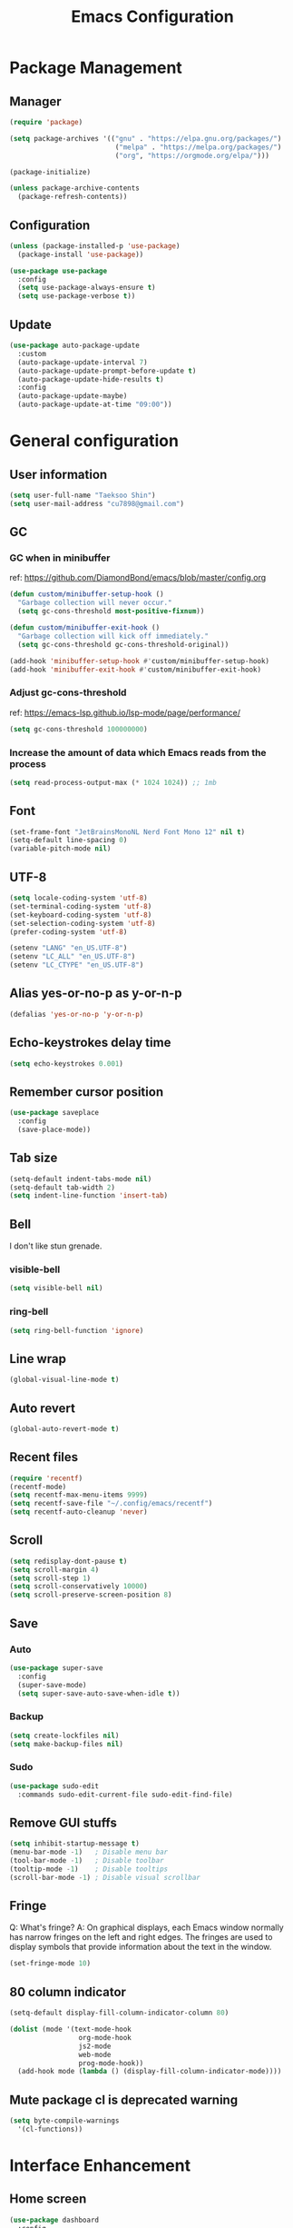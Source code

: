 #+TITLE: Emacs Configuration
#+PROPERTY: header-args:emacs-lisp :tangle ~/.config/emacs/init.el
#+STARTUP: overview

* Package Management
** Manager
#+begin_src emacs-lisp
  (require 'package)

  (setq package-archives '(("gnu" . "https://elpa.gnu.org/packages/")
                            ("melpa" . "https://melpa.org/packages/")
                            ("org", "https://orgmode.org/elpa/")))

  (package-initialize)

  (unless package-archive-contents
    (package-refresh-contents))
#+end_src

** Configuration
#+begin_src emacs-lisp
  (unless (package-installed-p 'use-package)
    (package-install 'use-package))

  (use-package use-package
    :config
    (setq use-package-always-ensure t)
    (setq use-package-verbose t))
#+end_src

** Update
#+begin_src emacs-lisp
  (use-package auto-package-update
    :custom
    (auto-package-update-interval 7)
    (auto-package-update-prompt-before-update t)
    (auto-package-update-hide-results t)
    :config
    (auto-package-update-maybe)
    (auto-package-update-at-time "09:00"))
#+end_src

* General configuration
** User information
#+begin_src emacs-lisp
  (setq user-full-name "Taeksoo Shin")
  (setq user-mail-address "cu7898@gmail.com")
#+end_src

** GC
*** GC when in minibuffer
ref: https://github.com/DiamondBond/emacs/blob/master/config.org
#+begin_src emacs-lisp
  (defun custom/minibuffer-setup-hook ()
    "Garbage collection will never occur."
    (setq gc-cons-threshold most-positive-fixnum))

  (defun custom/minibuffer-exit-hook ()
    "Garbage collection will kick off immediately."
    (setq gc-cons-threshold gc-cons-threshold-original))

  (add-hook 'minibuffer-setup-hook #'custom/minibuffer-setup-hook)
  (add-hook 'minibuffer-exit-hook #'custom/minibuffer-exit-hook)
#+end_src

*** Adjust gc-cons-threshold
ref: https://emacs-lsp.github.io/lsp-mode/page/performance/
#+begin_src emacs-lisp
(setq gc-cons-threshold 100000000)
#+end_src

*** Increase the amount of data which Emacs reads from the process
#+begin_src emacs-lisp
(setq read-process-output-max (* 1024 1024)) ;; 1mb
#+end_src

** Font
#+begin_src emacs-lisp
  (set-frame-font "JetBrainsMonoNL Nerd Font Mono 12" nil t)
  (setq-default line-spacing 0)
  (variable-pitch-mode nil)
#+end_src

** UTF-8
#+begin_src emacs-lisp
  (setq locale-coding-system 'utf-8)
  (set-terminal-coding-system 'utf-8)
  (set-keyboard-coding-system 'utf-8)
  (set-selection-coding-system 'utf-8)
  (prefer-coding-system 'utf-8)

  (setenv "LANG" "en_US.UTF-8")
  (setenv "LC_ALL" "en_US.UTF-8")
  (setenv "LC_CTYPE" "en_US.UTF-8")
#+end_src

** Alias yes-or-no-p as y-or-n-p
#+begin_src emacs-lisp
  (defalias 'yes-or-no-p 'y-or-n-p)
#+end_src

** Echo-keystrokes delay time
#+begin_src emacs-lisp
  (setq echo-keystrokes 0.001)
#+end_src

** Remember cursor position
#+begin_src emacs-lisp
  (use-package saveplace
    :config
    (save-place-mode))
#+end_src

** Tab size
#+begin_src emacs-lisp
  (setq-default indent-tabs-mode nil)
  (setq-default tab-width 2)
  (setq indent-line-function 'insert-tab)
#+end_src

** Bell
I don't like stun grenade.
*** visible-bell
#+begin_src emacs-lisp
  (setq visible-bell nil)
#+end_src

*** ring-bell
#+begin_src emacs-lisp
  (setq ring-bell-function 'ignore)
#+end_src

** Line wrap
#+begin_src emacs-lisp
  (global-visual-line-mode t)
#+end_src

** Auto revert
#+begin_src emacs-lisp
  (global-auto-revert-mode t)
#+end_src

** Recent files
#+begin_src emacs-lisp
  (require 'recentf)
  (recentf-mode)
  (setq recentf-max-menu-items 9999)
  (setq recentf-save-file "~/.config/emacs/recentf")
  (setq recentf-auto-cleanup 'never)
#+end_src

** Scroll
#+begin_src emacs-lisp
  (setq redisplay-dont-pause t)
  (setq scroll-margin 4)
  (setq scroll-step 1)
  (setq scroll-conservatively 10000)
  (setq scroll-preserve-screen-position 8)
#+end_src

** Save
*** Auto
#+begin_src emacs-lisp
  (use-package super-save
    :config
    (super-save-mode)
    (setq super-save-auto-save-when-idle t))
#+end_src

*** Backup
#+begin_src emacs-lisp
  (setq create-lockfiles nil)
  (setq make-backup-files nil)
#+end_src

*** Sudo
#+begin_src emacs-lisp
  (use-package sudo-edit
    :commands sudo-edit-current-file sudo-edit-find-file)
#+end_src

** Remove GUI stuffs
#+begin_src emacs-lisp
  (setq inhibit-startup-message t)
  (menu-bar-mode -1)   ; Disable menu bar
  (tool-bar-mode -1)   ; Disable toolbar
  (tooltip-mode -1)    ; Disable tooltips
  (scroll-bar-mode -1) ; Disable visual scrollbar
#+end_src

** Fringe
Q: What's fringe?
A: On graphical displays, each Emacs window normally
has narrow fringes on the left and right edges. The fringes are
used to display symbols that provide information about the text in
the window.
#+begin_src emacs-lisp
  (set-fringe-mode 10)
#+end_src

** 80 column indicator
#+begin_src emacs-lisp
  (setq-default display-fill-column-indicator-column 80)

  (dolist (mode '(text-mode-hook
                   org-mode-hook
                   js2-mode
                   web-mode
                   prog-mode-hook))
    (add-hook mode (lambda () (display-fill-column-indicator-mode))))
#+end_src

** Mute package cl is deprecated warning
#+begin_src emacs-lisp
  (setq byte-compile-warnings
    '(cl-functions))
#+end_src

* Interface Enhancement
** Home screen
#+begin_src emacs-lisp
  (use-package dashboard
    :config
    (dashboard-setup-startup-hook)
    (setq dashboard-center-content t)
    (setq dashboard-set-heading-icons t)
    (setq dashboard-set-file-icons t)
    (setq dashboard-show-shortcuts t)

    (setq dashboard-banner-logo-title "Happy Hacking!")
    (setq dashboard-init-info "Company is a Intellij between Emacs and Vim.")
    (setq dashboard-footer-icon (all-the-icons-fileicon "emacs"
                                  :height 1.1
                                  :v-adjust -0.05
                                  :face 'font-lock-keyword-face))
    (setq dashboard-footer-messages '("Go to Work"))

    (setq dashboard-items '((recents . 10)
                             (projects . 10)
                             (bookmarks . 5)
                             (agenda . 20))))
#+end_src

** Help
#+begin_src emacs-lisp
  (use-package helpful
    :commands (helpful-callable helpful-variable helpful-command)
    :custom
    (counsel-describe-function-function #'helpful-callable)
    (counsel-describe-variable-function #'helpful-variable)
    :bind
    ([remap describe-function] . counsel-describe-function)
    ([remap describe-command] . helpful-command)
    ([remap describe-variable] . counsel-describe-variable)
    ([remap describe-key] . helpful-key))
#+end_src

** Line number
#+begin_src emacs-lisp
  (setq display-line-numbers-type 'relative)
  (global-display-line-numbers-mode t)

  (dolist (mode '(prog-mode-hook))
    (add-hook mode (lambda () (display-line-numbers-mode))))
  (dolist (mode '(org-mode-hook))
    (add-hook mode (lambda () (display-line-numbers-mode 0))))
#+end_src

* Window & Frame Management
** Switching
#+begin_src emacs-lisp
  (use-package ace-window
    :config
    (setq aw-keys '(?j ?k ?l ?a ?s ?d ?f ?g ?h)))
#+end_src

** Navigation
#+begin_src emacs-lisp
  (use-package swiper
    :after ivy
    :config
    (setq ivy-use-virtual-buffers t)
    (setq swiper-include-line-number-in-search t))

  (use-package counsel
    :after ivy
    :config
    (setq counsel-grep-base-command
      "rg -i -M 120 --no-heading --line-number --color never %s %s")
    ;; Remove ^
    (setq ivy-initial-inputs-alist nil))

  (use-package avy
    :config
    (setq avy-keys '(?j ?k ?l ?a ?s ?d ?f ?g ?h)))

  (use-package bm
    :demand t
    :init
    (setq bm-restore-repository-on-load t)
    :config
    (set-face-background 'bm-persistent-face "OrangeRed")
    (set-face-foreground 'bm-persistent-face "GhostWhite")
    (setq bm-cycle-all-buffers t)
    (setq bm-repository-file "~/.config/emacs/bm-repository")
    (setq-default bm-buffer-persistence t)
    (add-hook 'after-init-hook 'bm-repository-load)
    (add-hook 'kill-emacs-hook #'(lambda nil
                                   (bm-buffer-save-all)
                                   (bm-repository-save)))
    (add-hook 'after-save-hook #'bm-buffer-save)
    (add-hook 'find-file-hooks   #'bm-buffer-restore)
    (add-hook 'after-revert-hook #'bm-buffer-restore))
#+end_src

** Workspace
#+begin_src emacs-lisp
  (use-package perspective
    :config
    (persp-mode)
    (persp-turn-off-modestring)
    :custom
    (persp-suppress-no-prefix-key-warning t)
    )

  (defvar persp-switch-prefix "M-%d")
  (defvar persp-first-perspective "1")
  (defvar persp-top-perspective "0")
  (defvar persp-bottom-perspective "9")

  (add-hook 'persp-state-after-load-hook 'custom/persp-my-setup)
  (add-hook 'after-init-hook 'custom/persp-my-setup)
#+end_src

* Key-bindings
** Hydra
#+begin_src emacs-lisp
  (use-package hydra
    :defer t)
#+end_src

** General
#+begin_src emacs-lisp
  (use-package general
    :after evil
    :config
    (general-evil-setup t)

    (general-create-definer rune/leader-keys
      :states '(normal insert visual emacs)
      :prefix "SPC"
      :global-prefix "M-SPC")

    (general-create-definer rune/visual-leader-keys
      :states '(visual)
      :prefix "SPC"
      :global-prefix "C-SPC")

    (general-define-key
      ;; "M-q" TODO
      "M-w" 'save-buffer     ;; write
      "M-ㅈ" 'save-buffer     ;; write
      ;; "M-e" TODO
      "M-r" 'counsel-recentf ;; recent
      ;; "M-t" TODO
      ;; "M-y" TODO
      "M-u" 'custom/toggle-transparency ;;transparency
      ;; "M-i" TODO
      "M-o" 'counsel-find-file ;; open file
      "M-p" 'find-file-in-project-by-selected ;; projects

      "M-a" 'mark-whole-buffer ;; all
      "M-s" 'swiper            ;; search
      ;; "M-d" TODO
      ;; "M-f" TODO
      ;; "M-g" TODO
      ;; "M-h" TODO
      ;; "M-j" TODO
      ;; "M-k" TODO
      "M-l" 'format-all-region ;; format
      "M-;" 'ivy-yasnippet ;; snippet
      ;; "M-'" TODO

      ;; "M-z" TODO
      "M-x" 'counsel-M-x    ; yes
      "M-c" 'kill-ring-save ; c-c
      "M-v" 'yank           ; c-v
      ;; "M-b" TODO bc
      "M-n" 'comment-dwim-insert-mode
      ;; "M-m" TODO
      ;; "M-," TODO
      ;; "M-." TODO
      "M-/" 'evilnc-comment-or-uncomment-lines

      "M-<left>" 'drag-stuff-left
      "M-<right>" 'drag-stuff-right
      "M-<down>" 'drag-stuff-down
      "M-<up>" 'drag-stuff-up

      "C-x C-f" 'counsel-find-file

      "C-h" 'help
      "C-;" 'ivy-yasnippet ;; snippet

      "<f1>"  '(help :which-key "Help")
      "<f2>"  '(treemacs :which-key "Treemacs")
      "<f3>"  '((lambda () (interactive) (swiper "TODO")) :which-key "Todos")
      "<f4>"  '(yas-visit-snippet-file :which-key "Yasnippet List")
      ;; "<f5>"  TODO: debug mode
      "<f6>"  '(magit :which-key "Git")
      "<f7>"  '(lsp-treemacs-errors-list :which-key "Error List")
      "<f8>"  '(custom/lsp-treemacs-symbols-toggle :which-key "Structure")
      "<f9>"  '(custom/open-dashboard        :which-key "Dashboard")
      "<f10>" '(undo-tree-visualize          :which-key "Undotree")
      "<f11>" '(def/writeroom-toggle         :which-key "Writeroom")
      "<f12>" '(multi-vterm-dedicated-toggle :which-key "Term Here")
      )

    (rune/leader-keys
      "SPC"  '(counsel-M-x :which-key "Command")

      "RET"  '(bm-show-all :which-key "Show Bookmarks")

      "q"  '(:ignore t :which-key "Quick")
      ;; "qd" '(define-word-at-point :which-key "Dictionary")
      "qs" '(custom/web-search-google-s :which-key "Web Search")
      "qc" '(quick-calc :which-key "Calculate")
      "ql" '(browse-url :which-key "Cussor Link")

      ;; TODO
      ;; "w"  '(:ignore t :which-key "Window")
      ;; "ww" '(ace-window                    :which-key "Ace")
      ;; "wq" '(delete-window                 :which-key "Quit")
      ;; "wr" '(def/hydra-window-resize/body  :which-key "Resize")
      ;; "wo" '(delete-other-windows          :which-key "Only")
      ;; "ws" '(evil-window-split             :which-key "Split")
      ;; "wv" '(evil-window-vsplit            :which-key "VSplit")
      ;; "wh" '(evil-window-left              :which-key "Left")
      ;; "wj" '(evil-window-down              :which-key "Down")
      ;; "wk" '(evil-window-up                :which-key "Up")
      ;; "wl" '(evil-window-right             :which-key "Right")

      "e"  '(:ignore t :which-key "Error")
      "e[" '(flycheck-error-list-previous-error :which-key "Pervious")
      "ep" '(flycheck-error-list-previous-error :which-key "Pervious")
      "e]" '(flycheck-error-list-next-error :which-key "Next")
      "en" '(flycheck-error-list-next-error :which-key "Next")
      ;; "el" TODO: error list

      "r"  '(:ignore t :which-key "Refactor")
      "rw" '(delete-trailing-whitespace :which-key "Whitespace")
      "rl" '(format-all-buffer          :which-key "Lint")
      "rn" '(lsp-rename                 :which-key "reName")
      "r=" '(custom/indent-all          :which-key "Indent")

      "t"  '(:ignore t :which-key "Toggle")
      "tc" '(display-fill-column-indicator-mode :which-key "80 Column Indicator")
      "tf" '(toggle-frame-fullscreen :which-key "Fullscreen")
      "th" '(evil-ex-nohighlight :which-key "Highlight")
      "ti" '(highlight-indent-guides-mode :which-key "Indent guides")
      "td" '(custom/toggle-lsp-ui-doc :which-key "Doc(LSP)")
      "tn" '(display-line-numbers-mode :which-key "liNum")
      "tg" '(git-gutter:toggle :which-key "Git-gutter")
      "tr" '(read-only-mode :which-key "Ready Only")
      "ts" '(custom/toggle-spell-check :which-key "Spell check")
      "tw" '(visual-line-mode :which-key "line Wrap")
      ;; "tt" '(visual-line-mode :which-key "Toggle")

      "y"  '(:ignore t :which-key "Ysnippet")
      "yr" '(yas-reload-all :which-key "Reload")
      "yi" '(yas-insert-snippet :which-key "Insert")
      "yl" '(yas-visit-snippet-file :which-key "List")
      "yn" '(custom/yas-new-vertical-snippet :which-key "New")

      "i"   '(:ignore t :which-key "Insert")
      "ic"  '(counsel-yank-pop :which-key "Clipboard")
      "ii"  '(:ignore t :which-key "Info")
      "iin" '(custom/insert-info-user-name :which-key "userName")
      "iie" '(custom/insert-info-email     :which-key "Email")
      "if"  '(:ignore t :which-key "File")
      "ifn" '(custom/insert-file-name :which-key "Name")
      "ifs" '(custom/insert-file-size :which-key "Size")
      "ip"  '(:ignore t :which-key "Path")
      "ipa" '(custom/insert-absolute-file-path :which-key "Absoulute Path")
      "ipr" '(custom/insert-relative-file-path :which-key "Relative Path")
      "it"  '(:ignore t :which-key "Time")
      "itw" '(custom/insert-aweek-later :which-key "a Week later")
      "itt" '(custom/insert-today       :which-key "Today")
      "ity" '(custom/insert-yesterday   :which-key "Yesterday")
      "itn" '(custom/insert-now         :which-key "Now")
      "itm" '(custom/insert-tomorrow    :which-key "toMorrow")
      "iy"  '(yas-insert-snippet        :which-key "Ysnippet")

      "u"   '(:ignore t :which-key "Utils") ; TODO

      "o"   '(:ignore t :which-key "Org")
      "oa"  '(org-agenda                 :which-key "Agenda")
      "oc"  '(org-capture                :which-key "Caputure")
      "od"  '(org-deadline               :which-key "Deadline")
      "oe"  '(org-set-effort             :which-key "Effort")
      "og"  '(org-set-tags-command       :which-key "Tags")
      "oi"  '(:ignore t :which-key "Insert")
      "oic" '(custom/insert-org-checkbox :which-key "Checkbox")
      "oih" '(org-insert-heading         :which-key "Heading")
      "oil" '(org-insert-link            :which-key "Link")
      "ois" '(org-insert-subheading      :which-key "Sub")
      "oit" '(org-insert-todo-heading    :which-key "Todo")
      "oj"  '(custom/jump-org-file t        :which-key "Jump")
      "or"  '(org-refile                 :which-key "Refile")
      "os"  '(org-schedule               :which-key "Schedule")
      "ot"  '(org-todo                   :which-key "Todos")

      "p"  '(:ignore t :which-key "Project")
      "pp" '(find-file-in-project-by-selected  :which-key "Files")
      "pa" '(projectile-add-known-project      :which-key "Add")
      "pf" '(find-file-in-project              :which-key "Files")
      "pg" '(counsel-projectile-rg             :which-key "Grep")
      "pj" '(counsel-projectile-switch-project :which-key "Jump")
      "pk" '(projectile-remove-known-project   :which-key "Kill(remove)")
      "pr" '(projectile-recentf                :which-key "Recent Files")
      "ps" '(counsel-projectile-switch-project :which-key "Switch")
      "p." '(projectile-dired                  :which-key "Dired")

      "pt"  '(:ignore t :which-key "Treemacs")
      "pta" '(treemacs-projectile       :which-key "Add")
      "pte" '(treemacs-edit-workspaces  :which-key "Edit")
      "ptd" '(treemacs-remove-workspace :which-key "Delete")
      "ptr" '(treemacs-rename           :which-key "Rename")

      "\\" '(counsel-projectile-rg :which-key "Rg")

      ;; "[" TODO: change
      "[" '(previous-buffer :which-key "Previous")

      ;; "]" TODO: change
      "]" '(next-buffer :which-key "Next")

      "a" '(mark-whole-buffer :which-key "All") ; TODO
      ;; "a"  '(:ignore t :which-key "All")
      ;; "aa" '(mark-whole-buffer :which-key "All")
      ;; "ac" '(custom/comment-all-line :which-key "Comment")
      ;; "ad" '(custom/evil-delete-all :which-key "Delete")
      ;; "al" '(format-all-buffer :which-key "Lint")
      ;; "ay" '(custom/copy-all-line :which-key "Yank")
      ;; "a=" '(custom/indent-all :which-key "Indent")
      ;; "a<" '(custom/evil-shift-left-all :which-key "Indent <")
      ;; "a>" '(custom/evil-shift-right-all :which-key "Indent >")

      "s"  '(:ignore t :which-key "Seach")
      "ss" '(swiper       :which-key "Swiper")
      "sa" '(swiper-all   :which-key "All Buffers")
      "sb" '(swiper-multi :which-key "Buffer")
      "sw" '(:ignore t :which-key "Word")
      ;; TODO make function
      "swd" '((lambda () (interactive) (swiper "DEPRECATED")) :which-key "Deprecated")
      "swf" '((lambda () (interactive) (swiper "FIXME"))      :which-key "Fixme")
      "swh" '((lambda () (interactive) (swiper "HACK"))       :which-key "Hack")
      "swl" '((lambda () (interactive) (swiper "www"))        :which-key "Link")
      "swn" '((lambda () (interactive) (swiper "NOTE"))       :which-key "Note")
      "swr" '((lambda () (interactive) (swiper "REVIEW"))     :which-key "Review")
      "swt" '((lambda () (interactive) (swiper "TODO"))       :which-key "Todo")
      "sww" '((lambda () (interactive) (swiper "WARNING"))    :which-key "Warning")
      "swx" '((lambda () (interactive) (swiper "XXX"))        :which-key "Xxx")

      ;; TODO dap mode
      "d"  '(:ignore t :which-key "Debug")

      "f"  '(:ignore t :which-key "File")
      "ff" '(counsel-find-file               :which-key "Find")
      "fr" '(counsel-recentf                 :which-key "Recent")
      "fm" '(custom/move-file                :which-key "Move")
      "fg" '(counsel-rg                      :which-key "Grep")
      "fo" '(custom/finder-current-dir-open  :which-key "Open")
      "fs" '(save-buffer                     :which-key "Save")
      "fS" '(projectile-save-project-buffers :which-key "Save all project's files")
      "fu" '(sudo-edit-current-file          :which-key "sUdo current file")
      "fU" '(sudo-edit-find-file             :which-key "sUdo other")
      ;; TODO make function
      "f," '((lambda () (interactive) (find-file (expand-file-name "~/.config/dotfiles/config/emacs/settings.org"))) :which-key "Emacs config")

      "g"  '(:ignore t :which-key "Git")
      "gg" '(magit                        :which-key "Magit")
      "gb" '(magit-branch                 :which-key "Branch")
      "gc" '(magit-commit                 :which-key "Commit")
      "gd" '(magit-diff                   :which-key "Diff")
      "gf" '(magit-pull                   :which-key "Pull")
      "gh" '(custom/hydra-git-gutter/body :which-key "Hunk Mode")
      "gl" '(magit-log                    :which-key "Log")
      "gp" '(magit-push                   :which-key "Push")
      "gs" '(magit-status                 :which-key "Status")
      "gr" '(magit-rebase                 :which-key "Rebase")

      ";"  '(evil-ex :which-key "Evil ex")

      "'"  '(eval-expression :which-key "Eval")

      "z"  '(:ignore t :which-key "Hydra")
      "zc" '(custom/hydra-spell-checker/body :which-key "Check Spell")
      "zf" '(custom/hydra-text-scale/body :which-key "Font Size")
      "zs" '(custom/hydra-web-search-s/body :which-key "Web Seach")
      "zg" '(custom/hydra-git-gutter/body :which-key "Git gutter")
      "zw" '(custom/hydra-window-custom/body :which-key "Window")

      "x"  '(:ignore t :which-key "eXecute")
      "xc" '(compile :which-key "Compile")
      "xe" '(eval-buffer :which-key "Eval buffer")
      "xf" '(custom/run-current-file :which-key "Current file")
      "xl" '(format-all-buffer :which-key "Lint")
      "x=" '(custom/indent-all :which-key "Indent")

      "c"  '(:ignore t :which-key "Copy")
      "cf"  '(:ignore t :which-key "File")
      "cff" '(copy-file                      :which-key "File")
      "cfn" '(custom/copy-current-file-name  :which-key "Name")
      "cfs" '(custom/copy-file-size          :which-key "Size")
      "cp"  '(:ignore t :which-key "Path")
      "cpa" '(custom/copy-absolute-file-path :which-key "Absolute")
      "cpr" '(custom/copy-relative-file-path :which-key "Relative")
      "cpl" '(custom/copy-position           :which-key "with Linum")
      ;; "cc" '(evilnc-comment-or-uncomment-lines  :which-key "Commentout")

      "v"  '(:ignore t                    :which-key "V-terminal")
      "vv" '(multi-vterm-dedicated-toggle :which-key "Toggle")
      "vc" '(multi-vterm                  :which-key "Create")
      "vs" '(multi-vterm-dedicated-select :which-key "Select")
      "v[" '(multi-vterm-prev             :which-key "Previous")
      "v]" '(multi-vterm-next             :which-key "Next")

      "b"   '(:ignore t :which-key "Buffer")
      "bb"  '(counsel-switch-buffer               :which-key "Switch Buffer(all)")
      "bk"  '(kill-buffer                         :which-key "Kill")
      "bo"  '(custom/kill-other-buffers           :which-key "kill Other")
      "bp"  '(counsel-projectile-switch-to-buffer :which-key "Switch Buffer(in project)")
      "br"  '(rename-uniquely                     :which-key "Rename uniquely")
      "bR"  '(rename-buffer                       :which-key "Rename buffer")
      "bs"  '(swiper-all                          :which-key "Search all buffers")
      "bw"  '(:ignore t :which-key "Word all buffers")
      "bwd" '((lambda () (interactive) (swiper-all "DEPRECATED")) :which-key "Deprecated")
      "bwf" '((lambda () (interactive) (swiper-all "FIXME")) :which-key "Fixme")
      "bwh" '((lambda () (interactive) (swiper-all "HACK")) :which-key "Hack")
      "bwl" '((lambda () (interactive) (swiper-all "www")) :which-key "Link")
      "bwn" '((lambda () (interactive) (swiper-all "NOTE")) :which-key "Note")
      "bwr" '((lambda () (interactive) (swiper-all "REVIEW")) :which-key "Review")
      "bwt" '((lambda () (interactive) (swiper-all "TODO")) :which-key "Todo")
      "bww" '((lambda () (interactive) (swiper-all "WARNING")) :which-key "Warning")
      "bwx" '((lambda () (interactive) (swiper-all "XXX")) :which-key "Xxx")

      "n"  '(:ignore t :which-key "note")
      "nn" '((lambda () (interactive) (find-file (expand-file-name "~/org-roam/20220603165614-index.org"))) :which-key "Index")
      "nf"  '(org-roam-node-find            :which-key "Find")
      "ni"  '(org-roam-node-insert          :which-key "Insert")
      "no"  '(org-roam-node-open            :which-key "Open")
      "nj"  '(custom/org-open-current-frame :which-key "Insde")
      "nk"  '(org-mark-ring-goto            :which-key "Outside")

      "m"  '(:ignore t :which-key "bookMarks")
      "mm" '(bm-toggle :which-key "Toggle")
      "ma" '(bm-show :which-key "show All(current buffer)")
      "mA" '(bm-show-all :which-key "show All(all buffer)")
      "md" '(bm-remove-all-current-buffer :which-key "Delet Current Buffer's All Bookmarks")
      "mD" '(bm-remove-all-all-buffers :which-key "Delete All Buffer's All Bookmarks")
      "mn" '(bm-next :whitoch-key "Next")
      "mp" '(bm-previous :which-key "Previous")
      "m[" '(bm-previous :which-key "Previous")
      "m]" '(bm-next :which-key "Next")

      "," '(counsel-switch-buffer :which-key "Switch Buffer")
      "<" '(counsel-projectile-switch-project :which-key "Switch Project")

      "." '(dired-jump :which-key "Dired Jump")
      ">" '(dired :which-key "Dired")

      "/" '(counsel-rg :which-key "Search In Directory")

      "`" '(evil-switch-to-windows-last-buffer :which-key "Switch to last buffer")

      ;; "h"  '(evil-first-non-blank :which-key "Left")
      ;; "j"  '(custom/evil-move-7-lines-down :which-key "Down")
      ;; "k"  '(custom/evil-move-7-lines-up :which-key "Up")
      ;; "l"  '(evil-end-of-line :which-key "Right")
      )

    (rune/visual-leader-keys
      "qs" '(custom/web-search-google-v :which-key "Search Web")
      "qc" '(calc-grab-region :which-key "Calc")

      "rl" '(format-all-region :which-key "Lint")

      "xl" '(format-all-region :which-key "Lint")
      "xe" '(eval-region :which-key "Eval")

      "zs" '(custom/hydra-web-search-v/body :which-key "Search")
      )

    ;; local-keybinding
    (general-def org-mode-map
      "<f8>" 'imenu-list-smart-toggle)

    (general-def dashboard-mode-map
      "<f9>" 'custom/quit-dashboard)

    (general-def ivy-minibuffer-map
      "M-w" 'custom/my-ivy-kill-current)
    )

  ;; "l"   '(:ignore t :which-key "Lsp")
  ;; "ln"  '(lsp-rename                 :which-key "reName")
  ;; "ld"  '(:ignore t :which-key "Doc")
  ;; "lds" '(lsp-ui-doc-show            :which-key "Show")
  ;; "ldh" '(lsp-ui-doc-hide            :which-key "Hide")
#+end_src

** Evil
#+begin_src emacs-lisp
  (use-package evil
    :init
    (setq evil-want-integration t)
    (setq evil-want-C-u-scroll t)
    (setq evil-want-Y-yank-to-eol t)
    (setq evil-intercept-esc t)
    (setq evil-ex-search-vim-style-regexp t)
    (setq evil-want-keybinding nil)
    :config
    (evil-set-initial-state 'shell-mode 'normal)
    (evil-mode)
    (progn
      ;; normal mode
      (define-key evil-normal-state-map "u" 'undo-tree-undo)
      (define-key evil-normal-state-map "\\" 'rg)

      (define-key evil-normal-state-map "gd" 'lsp-find-definition)
      (define-key evil-normal-state-map "gr" 'lsp-find-references)
      (define-key evil-normal-state-map "gi" 'lsp-find-implementation)
      (define-key evil-normal-state-map "g[" 'git-gutter:previous-hunk)
      (define-key evil-normal-state-map "g]" 'git-gutter:next-hunk)

      (define-key evil-normal-state-map "w" 'nil)
      (define-key evil-normal-state-map "ww" 'ace-window)
      (define-key evil-normal-state-map "wq" 'delete-window)
      (define-key evil-normal-state-map "wr" 'def/hydra-window-resize/body)
      (define-key evil-normal-state-map "wo" 'delete-other-windows)
      (define-key evil-normal-state-map "ws" 'evil-window-split)
      (define-key evil-normal-state-map "wv" 'evil-window-vsplit)
      (define-key evil-normal-state-map "wh" 'evil-window-left)
      (define-key evil-normal-state-map "wj" 'evil-window-down)
      (define-key evil-normal-state-map "wk" 'evil-window-up)
      (define-key evil-normal-state-map "wl" 'evil-window-right)

      (define-key evil-normal-state-map "s" 'nil)
      (define-key evil-normal-state-map "ss" 'avy-goto-char-2)
      (define-key evil-normal-state-map "sp" 'avy-goto-char-2-above)
      (define-key evil-normal-state-map "sn" 'avy-goto-char-2-below)
      (define-key evil-normal-state-map "sf" 'avy-goto-char-in-line)
      (define-key evil-normal-state-map "sh" 'evil-snipe-S)
      (define-key evil-normal-state-map "sj" 'avy-goto-line-below)
      (define-key evil-normal-state-map "sk" 'avy-goto-line-above)
      (define-key evil-normal-state-map "sl" 'evil-snipe-s)
      (define-key evil-normal-state-map "sa" 'avy-resume)
      (define-key evil-normal-state-map "s;" 'avy-resume)
      (define-key evil-normal-state-map "s[" 'avy-prev)
      (define-key evil-normal-state-map "s]" 'avy-next)

      (define-key evil-normal-state-map (kbd "C-r") 'undo-tree-redo)
      (define-key evil-normal-state-map (kbd "C-u") 'zz-scroll-half-page-up)
      (define-key evil-normal-state-map (kbd "C-p") 'find-file-in-project)

      (define-key evil-normal-state-map (kbd "C-d") 'zz-scroll-half-page-down)

      (define-key evil-normal-state-map (kbd "C-s") 'swiper)

      ;; visual mode
      (define-key evil-visual-state-map "s" 'nil)
      (define-key evil-visual-state-map "ss" 'avy-goto-char-2)
      (define-key evil-visual-state-map "sp" 'avy-goto-char-2-above)
      (define-key evil-visual-state-map "sn" 'avy-goto-char-2-below)
      (define-key evil-visual-state-map "sf" 'avy-goto-char-in-line)
      (define-key evil-visual-state-map "sh" 'evil-snipe-S)
      (define-key evil-visual-state-map "sj" 'avy-goto-line-below)
      (define-key evil-visual-state-map "sk" 'avy-goto-line-above)
      (define-key evil-visual-state-map "sl" 'evil-snipe-s)
      (define-key evil-visual-state-map "sa" 'avy-resume)
      (define-key evil-visual-state-map "s;" 'avy-resume)
      (define-key evil-visual-state-map "s[" 'avy-prev)
      (define-key evil-visual-state-map "s]" 'avy-next)
      (define-key evil-visual-state-map (kbd "<f1>") 'helpful-at-point)

      ;; insert mode
      (define-key evil-insert-state-map (kbd "C-e") 'move-end-of-line)
      (define-key evil-insert-state-map (kbd "C-u") (lambda () (interactive) (kill-line 0)))

      (define-key evil-insert-state-map (kbd "C-a") 'move-beginning-of-line)
      (define-key evil-insert-state-map (kbd "C-s") 'counsel-M-x)
      (define-key evil-insert-state-map (kbd "C-h") 'delete-backward-char)

      (define-key evil-insert-state-map (kbd "C-ㅈ") 'evil-delete-backward-word)
      (define-key evil-insert-state-map (kbd "C-ㅗ") 'delete-backward-char)

      (define-key evil-insert-state-map (kbd "M-.") 'company-dabbrev)

      (define-key evil-insert-state-map (kbd "M-n") 'company-select-next)
      (define-key evil-insert-state-map (kbd "M-p") 'company-select-previous)

      (evil-define-motion custom/evil-move-7-lines-down ()
        (evil-next-line 7))

      (evil-define-motion custom/evil-move-7-lines-up ()
        (evil-previous-line 7))

      (evil-define-motion custom/evil-delete-all ()
        (evil-delete (point-min) (point-max)))

      (evil-define-motion custom/evil-shift-left-all ()
        (evil-shift-left (point-min) (point-max)))

      (evil-define-motion custom/evil-shift-right-all ()
        (evil-shift-right (point-min) (point-max)))
      )
    )

  (use-package evil-collection
    :after evil
    :config
    (evil-collection-define-key 'normal 'dired-mode-map
      "RET" 'dired-find-alternate-file
      "h" (lambda () (interactive) (find-alternate-file ".."))
      "l" 'dired-find-alternate-file)
    (evil-collection-init))

  (use-package evil-visualstar
    :after evil
    :config
    (global-evil-visualstar-mode))

  (use-package evil-numbers
    :after evil
    :config
    (define-key evil-normal-state-map (kbd "C-a") 'evil-numbers/inc-at-pt)
    (define-key evil-normal-state-map (kbd "C-S-a") 'evil-numbers/dec-at-pt))

  (use-package evil-surround
    :after evil
    :config
    (global-evil-surround-mode 1))

  (use-package evil-nerd-commenter
    :after evil
    :commands evilnc-comment-or-uncomment-lines)

  (use-package evil-goggles
    :after evil
    :init
    (custom-set-faces
      '(evil-goggles-yank-face ((t (:background "#9521d9"))))
      '(evil-goggles-record-macro-face ((t (:background "#db1226")))))
    (setq evil-goggles-enable-delete nil)
    (setq evil-goggles-enable-change nil)
    (setq evil-goggles-enable-paste nil)
    (setq evil-goggles-duration 0.200)
    :config
    (evil-goggles-mode))

  (use-package evil-lion
    :after evil
    :config
    (evil-lion-mode))

  (use-package evil-snipe
    :after evil
    :config
    (evil-snipe-override-mode 1))

  (use-package evil-org
    :hook (org-mode . evil-org-mode)
    :config
    (require 'evil-org-agenda)
    (evil-org-agenda-set-keys))
#+end_src

* Minibuffer
#+begin_src emacs-lisp
  (use-package ivy
    :diminish
    :bind
    (:map ivy-minibuffer-map
      ("M-v" . 'yank))
    :config
    (setq ivy-use-virtual-buffers t)
    (setq enable-recursive-minibuffers t)
    (setq ivy-height 25)
    (setq ivy-extra-directories nil)
    (setq ivy-use-selectable-prompt t)
    (setq ivy-re-builders-alist
      '((t . ivy--regex-plus)))
    (ivy-mode 1))

  (use-package ivy-rich
    :after ivy
    :init
    (ivy-rich-mode 1))

  (use-package smex
    :after ivy
    :init (smex-initialize)
    :config
    (setq smex-history-length 100))
#+end_src

* Modeline
#+begin_src emacs-lisp
  (use-package doom-modeline
    :init
    (doom-modeline-mode)
    :custom
    (doom-modeline-icon t)
    :config
    (setq doom-modeline-height 25)
    (setq doom-modeline-workspace-name t)
    (setq display-time-format " %I:%M")
    (setq display-time-default-load-average nil)
    (setq doom-modeline-env-version t)
    (line-number-mode)
    (column-number-mode)
    (display-time-mode))
#+end_src

* Dim Distracting
#+begin_src emacs-lisp
  (use-package dimmer
    :init
    (dimmer-mode)
    :config
    (dimmer-configure-which-key))
#+end_src

* Whitespaces Enhancement
#+begin_src emacs-lisp
  (use-package whitespace
    :hook
    (prog-mode     . whitespace-mode)
    (markdown-mode . whitespace-mode)
    (org-mode      . whitespace-mode)
    :config
    (set-face-attribute 'whitespace-trailing nil
      :background nil
      :foreground "DeepPink"
      :underline t)
    (set-face-attribute 'whitespace-tab nil
      :background nil
      :foreground "LightSkyBlue"
      :underline t)
    (set-face-attribute 'whitespace-space nil
      :background "GreenYellow"
      :foreground "GreenYellow")
    (setq whitespace-style '(face
                              trailing
                              tabs
                              empty
                              spaces
                              tab-mark))
    (setq whitespace-space-regexp "\\(\u3000+\\)")
    (setq whitespace-display-mappings
      '((tab-mark ?\t [?\xBB ?\t]))))
#+end_src

* Fancy Icons
#+begin_src emacs-lisp
  (when (display-graphic-p)
    (use-package all-the-icons
      :config
      (setq all-the-icons-scale-factor 1.0))

    (use-package all-the-icons-ivy-rich
      :after ivy
      :init (all-the-icons-ivy-rich-mode))

    (use-package all-the-icons-dired
      :after dired
      :hook (dired-mode . all-the-icons-dired-mode)
      :config
      (setq all-the-icons-dired-monochrome nil)))
#+end_src

* Quotes & Parenthesis & Delimiters Handling
** Insert & Edit
#+begin_src emacs-lisp
  (use-package smartparens
    :diminish
    :hook
    (prog-mode . smartparens-mode)
    :config
    (require 'smartparens-config)
    (sp-local-pair 'emacs-lisp-mode "'" nil :when '(sp-in-string-p)))

  (use-package paren
    :hook
    (prog-mode . show-paren-mode)
    :custom-face
    (show-paren-match ((nil (:background "#44475a" :foreground "#f1fa8c"))))
    :custom
    (show-paren-style 'mixed)
    (show-paren-when-point-inside-paren t)
    (show-paren-when-point-in-periphery t))
#+end_src

** Highlight
#+begin_src emacs-lisp
  (use-package rainbow-delimiters
    :hook (prog-mode . rainbow-delimiters-mode)
    :diminish)
#+end_src

* Drag Lines
#+begin_src emacs-lisp
  (use-package drag-stuff
    :config
    (drag-stuff-global-mode))
#+end_src

* Undo & Redo
#+begin_src emacs-lisp
  (use-package undo-tree
    :init
    (setq undo-tree-auto-save-history t)
    (setq undo-tree-history-directory-alist '(("." . "~/.config/emacs/undo")))
    :config
    (progn
      (global-undo-tree-mode)
      (setq undo-tree-visualizer-timestamps t)
      (setq undo-tree-visualizer-diff t)))
#+end_src

* Snippet
#+begin_src emacs-lisp
  (use-package yasnippet
    :diminish yas-minor-mode
    :hook (after-init . yas-global-mode)
    :config
    (setq yas-new-snippet-default "\
  # -*- mode: snippet -*-
  # name: $1
  # key: ${2:${1:$(yas--key-from-desc yas-text)}}
  # group: $3
  # contributor: Taeksoo Shin
  # --
  $0`(yas-escape-text yas-selected-text)`")
    (setq yas-indent-line 'fixed)
    (setq require-final-newline nil)
    (setq yas-snippet-dirs '("~/.local/share/snippets/yassnippets")))

  (use-package ivy-yasnippet)
#+end_src

* Text Conversion
* Programming
#+begin_src emacs-lisp
  (use-package format-all)
#+end_src

* Completion
#+begin_src emacs-lisp
  (use-package company
    :hook
    (lsp-mode . company-mode)
    :bind
    (:map company-active-map
      ("C-n" . company-select-next)
      ("C-p" . company-select-previous)
      ("C-s" . company-filter-candidates)
      ("<tab>" . company-abort))
    (:map company-search-map
      ("C-n" . company-select-next)
      ("C-p" . company-select-previous)
      ("<tab>" . company-abort))
    :custom
    (global-company-mode t)
    (company-minimum-prefix-length 1)
    (company-idle-delay 0.3)
    (company-dabbrev-downcase nil)
    (company-show-numbers t)
    (company-dabbrev-code-modes t)
    (completion-ignore-case t)
    (company-selection-wrap-around t)
    :config
    (setq company-backends '((company-dabbrev-code :separate company-capf company-keywords)
                              company-files
                              company-keywords
                              company-capf
                              company-yasnippet
                              company-abbrev
                              company-dabbrev)))

  (use-package company-box
    :hook
    (company-mode . company-box-mode)
    :init
    (setq company-box-icons-alist 'company-box-icons-all-the-icons)
    (setq company-box-backends-colors nil))
#+end_src

* Jump to Definition / Tagging
* LSP Client
M-x lsp-install-server <RET> bash-ls <RET>
M-x lsp-install-server <RET> clangd <RET>
gem install solargraph
M-x lsp-install-server <RET> css-ls <RET>
M-x lsp-install-server <RET> ts-ls <RET>

#+begin_src emacs-lisp
  (use-package lsp-mode
    :commands (lsp lsp-deferred)
    :init
    (setq lsp-keymap-prefix "M-l")
    :config
    (lsp-enable-which-key-integration t)
    (setq lsp-ui-doc-enable nil)
    (setq lsp-eldoc-hook nil)
    (setq lsp-disabled-clients '(angular-ls))
    :hook
    ((
       c-mode          ;; clang
       css-mode        ;; css
       js2-mode        ;; javascript
       sh-mode         ;; sh/bash
       typescript-mode ;; typescript
       python-mode     ;; python
       elixir-mode     ;; elixir
       web-mode        ;; html/css/javascript
       ) . lsp-deferred))

  (use-package lsp-ui
    :hook
    (lsp-mode . lsp-ui-mode)
    :custom
    (lsp-ui-doc-header t)
    (lsp-ui-doc-include-signature nil)
    (lsp-ui-doc-use-childframe t)
    (lsp-ui-doc-position 'bottom))

  (use-package lsp-ivy
    :after lsp)

  (use-package lsp-treemacs
    :after lsp
    :config
    (setq lsp-treemacs-symbols-position-params `((side . right) (slot . 2) (window-width . 30))))
#+end_src

* Debugging
* Error Checking
#+begin_src emacs-lisp
  (use-package flycheck
    :config
    (advice-add 'flycheck-eslint-config-exists-p :override (lambda() t))
    )

  (setq flycheck-check-syntax-automatically
    '(save mode-enable))
#+end_src

* Spell
#+begin_src emacs-lisp
  (use-package flyspell-correct
    :after flyspell)
#+end_src

* Project management
#+begin_src emacs-lisp
  (use-package projectile
    :defer t
    :diminish
    :custom ((projectile-completion-system 'ivy))
    :config
    (projectile-mode)
    (setq projectile-enable-caching t)
    :init
    (setq projectile-switch-project-action #'projectile-dired))

  (use-package counsel-projectile
    :after projectile
    :init
    (setq projectile-switch-project-action 'counsel-projectile-find-file)
    :config (counsel-projectile-mode))

  (use-package find-file-in-project)
#+end_src

* File Manager
#+begin_src emacs-lisp
  (use-package dired
    :ensure nil
    :hook
    (dired-mode . auto-revert-mode)
    :commands dired dired-jump
    :custom
    (dired-listing-switches "-agho --group-directories-first")
    :config
    (put 'dired-find-alternate-file 'disabled nil)
    (setq dired-dwim-target t)
    (when (string= system-type "darwin")
      (setq insert-directory-program "/usr/local/bin/gls")))

  (use-package dired-single
    :commands dired dired-jump)

  (use-package treemacs
    :commands treemacs treemacs-switch-workspace
    :custom
    (treemacs-project-follow-cleanup t))

  (use-package treemacs-evil
    :after (treemacs evil))

  (use-package treemacs-projectile
    :after (treemacs projectile))
#+end_src

* Programming Language
** C
#+begin_src emacs-lisp
  (setq-default c-basic-offset 4)
#+end_src

** Rust
** Python
#+begin_src emacs-lisp
  (use-package lsp-pyright
    :ensure t
    :hook
    (python-mode . (lambda ()
                     (require 'lsp-pyright)
                     (lsp))))

  (add-hook 'python-mode-hook
    '(lambda ()
       (setq python-indent 2)
       (setq indent-tabs-mod nil)
       ))
#+end_src

** JavaScript
#+begin_src emacs-lisp
  (use-package js2-mode
    :mode
    (("\\.js\\'" . js-mode))
    :hook
    (('js-mode . 'js2-minor-mode))
    :config
    (setq-default js2-basic-offset 2)
    (add-hook 'js2-minor-mode-hook (lambda () (setq evil-shift-width js2-basic-offset)))
    )
#+end_src

** TypeScript
#+begin_src emacs-lisp
  (use-package typescript-mode
    :mode
    "\\.ts\\'"
    :config
    (setq typescript-indent-level 2))
#+end_src

** Elixir
#+begin_src emacs-lisp
  (use-package elixir-mode
    :config
    (setq elixir-basic-offset 2))
#+end_src

** Lisp
#+begin_src emacs-lisp
  (setq lisp-indent-offset 2)
  (add-to-list 'auto-mode-alist
    '("\\.lisp\\'" . lisp-mode)
    '("\\.lsp\\'"  . lisp-mode))

  (use-package slime
    :config
    (setq inferior-lisp-program "/usr/local/bin/sbcl")
    (setq slime-contribs '(slime-fancy slime-quicklisp)))
#+end_src

** Web Development
#+begin_src emacs-lisp
  (use-package web-mode
    :mode
    (("\\.html\\'" . web-mode))
    :custom
    (setq web-mode-markup-indent-offset 2)
    (setq web-mode-code-indent-offset 2)
    (setq web-mode-css-indent-offset 2)
    )
#+end_src

** Shell
** CSS
#+begin_src emacs-lisp
  (setq css-indent-offset 2)
#+end_src

** JSON
#+begin_src emacs-lisp
  (use-package json-mode
    :mode ("\\.json\\'" . json-mode))
#+end_src

** Groovy
#+begin_src emacs-lisp
  (use-package groovy-mode
    :mode
    ("\\.gradle\\'"  . groovy-mode))
#+end_src

** Yaml
#+begin_src emacs-lisp
  (use-package yaml-mode
    :mode
    ("\\.yml\\'"  . yaml-mode)
    ("\\.yaml\\'" . yaml-mode))
#+end_src

** SQL
#+begin_src emacs-lisp
#+end_src

* Keys Cheat Sheet
#+begin_src emacs-lisp
  (use-package which-key
    :defer
    :diminish which-key-mode
    :hook
    (after-init . which-key-mode)
    :config
    (setq which-key-idle-delay 0.3)
    (which-key-mode))
#+end_src

* Note
#+begin_src emacs-lisp
  (use-package writeroom-mode)

  (defun def/writeroom()
    (interactive)
    (writeroom-mode 1)
    (display-line-numbers-mode 0)
    (git-gutter-mode 0))

  (defun def/writeroom-reset()
    (interactive)
    (writeroom-mode 0)
    (display-line-numbers-mode 1)
    (git-gutter-mode 1))

  (defun def/writeroom-toggle()
    (interactive)
    (let ((toggle
            (if writeroom-mode
              nil t)))
      (if toggle
        (def/writeroom)
        (def/writeroom-reset))))
#+end_src

* Org-mode
** Default
#+begin_src emacs-lisp
  (defun def/org-mode-setup ()
    (setq org-src-fontify-natively t
      org-src-window-setup 'current-window
      org-src-strip-leading-and-trailing-blank-lines t
      ;; org-src-preserve-indentation t
      org-src-tab-acts-natively t)
    (setq org-startup-indented t)
    ;; agenda
    (setq org-agenda-start-with-log-mode t)
    (setq org-log-done 'time)
    (setq org-log-into-drawer t)
    (setq org-agenda-files '( "~/Documents/org/gtd/gtd.org"
                              "~/Documents/org-company/gtd/gtd.org"
                              "~/Documents/org-roam/20220603165614-index.org"
                              ))

    (setq org-refile-targets '(;; private
                                ("~/Documents/org/gtd/gtd.org" :maxlevel . 1)
                                ;; public
                                ("~/Documents/org-public/gtd.org" :maxlevel . 1)
                                ;; company
                                ("~/Documents/org-company/gtd/gtd.org" :maxlevel . 1)))

    (defvar org-filelist nil "alist for files i need to open frequently. Key is a short abbrev string, Value is file path string.")

    (setq org-filelist '(;; private
                          ("gtd" . "~/Documents/org/gtd/gtd.org")
                          ;; company
                          ("gtd-company" . "~/Documents/org-company/gtd/gtd.org")
                          ("roam" . "~/Documents/org-roam/20220603165614-index.org")
                          )))

  (defun custom/jump-org-file ()
    "Prompt to open a file from `org-filelist'. URL
           `http://ergoemacs.org/emacs/emacs_hotkey_open_file_fast.html'
           Version 2015-04-23"
    (interactive)
    (let (($abbrevCode
            (ido-completing-read "Open:" (mapcar (lambda ($x) (car $x)) org-filelist))))
      (find-file (cdr (assoc $abbrevCode org-filelist)))))

  ;; Save Org buffers after refiling!
  (advice-add 'org-refile :after 'org-save-all-org-buffers)

  (defun def/org-font-setup ()
    (font-lock-add-keywords 'org-mode
      '(("^ *\\([-]\\) "
          (0 (prog1 () (compose-region (match-beginning 1) (match-end 1) "•")))))
      (dolist (face '((org-level-1 . 1.2)
                       (org-level-2 . 1.1)
                       (org-level-3 . 1.05)
                       (org-level-4 . 1.0)
                       (org-level-5 . 1.1)
                       (org-level-6 . 1.1)
                       (org-level-7 . 1.1)
                       (org-level-8 . 1.1))))))

  (use-package org
    :config
    (add-to-list 'auto-mode-alist '("\\.org$" . org-mode))
    (def/org-font-setup)
    (def/org-mode-setup)
    (setq org-agenda-current-time-string "← now")
    (setq org-agenda-time-grid
      '((daily today require-timed)
         (0600 0700 0800 0900 1000 1100 1200 1300 1400 1500 1600 1700 1800 1900 2000 2100 2200 2300)
         " =>"
         "────────────────"))

    ;; Configure custom agenda views
    (setq org-agenda-custom-commands
      '(
         ("d" "Dashboard"
           ((todo "NEXT"
              ((org-agenda-overriding-header "Next Tasks")))
             (todo "ACTIVE"
               ((org-agenda-overriding-header "Active Tasks")))
             (agenda "" ((org-deadline-warning-days 7)))))

         ("e" tags-todo "+TODO=\"NEXT\"+Effort<30&+Effort>0"
           ((org-agenda-overriding-header "Low Effort Tasks")
             (org-agenda-max-todos 20)
             (org-agenda-files org-agenda-files)))))

    (setq org-capture-templates
      `(
         ("t" "📄 Todo [inbox]" entry (file+headline "~/Documents/org/gtd.org" "Tasks")
           "* TODO %i%?")
         )))
#+end_src

** Todo
#+begin_src emacs-lisp
  (setq org-todo-keywords
    '((sequence "TODO(t)" "ACTIVE(a)" "NEXT(n)" "WAIT(w)" "|" "DONE(d)" "CANCELLED(c)")))

  (setq org-todo-keyword-faces
    '(("TODO" . (:foreground "#BFFF00" :weight bold))
       ("ACTIVE" . (:foreground "#FF0000" :weight bold))
       ("NEXT" . (:foreground "IndianRed1" :weight bold))
       ("WAIT" . (:foreground "#FFFFFF" :weight bold))
       ))
#+end_src

** Tag
#+begin_src emacs-lisp
  (setq org-tag-alist
    '((:startgroup   . nil)
       ("easy"        . ?y) ;; difficulty: easy
       ("medium"      . ?m) ;; difficulty: medium
       ("hard"        . ?d) ;; difficulty: hard
       (:endgroup     . nil)
       (:startgroup   . nil)
       ("1"           . ?1) ;; importance: very low
       ("2"           . ?2) ;; importance: low
       ("3"           . ?3) ;; importance: middle
       ("4"           . ?4) ;; importance: high
       ("5"           . ?5) ;; importance: very high
       (:endgroup     . nil)
       (:startgroup   . nil)
       (:endgroup     . nil)))

  (setq org-tag-faces
    '(("easy"        . (:foreground "#187498" :weight bold)) ;; difficulty: easy
       ("medium"      . (:foreground "#36AE7C" :weight bold)) ;; difficulty: medium
       ("hard"        . (:foreground "#FF0000" :weight bold)) ;; difficulty: hard
       ("1"           . (:foreground "#187498" :weight bold)) ;; importance: very low
       ("2"           . (:foreground "#36AE7C" :weight bold)) ;; importance: low
       ("3"           . (:foreground "#F9D923" :weight bold)) ;; importance: middle
       ("4"           . (:foreground "#EB5353" :weight bold)) ;; importance: high
       ("5"           . (:foreground "#FF0000" :weight bold)) ;; importance: very high
       ))
#+end_src

** List
#+begin_src emacs-lisp
  (use-package org-superstar
    :config
    (add-hook 'org-mode-hook (lambda () (org-superstar-mode 1))))
#+end_src

** Tangle
#+begin_src emacs-lisp
  (defun custom/org-babel-tangle-config ()
    (when (string-equal (buffer-file-name)
            (expand-file-name "~/.config/dotfiles/config/emacs/settings.org"))
      (let ((org-confirm-babel-evaluate nil)) (org-babel-tangle))))

  (add-hook 'org-mode-hook (lambda () (add-hook 'after-save-hook #'custom/org-babel-tangle-config)))
#+end_src

** Babel
#+begin_src emacs-lisp
  (org-babel-do-load-languages
    'org-babel-load-languages
    '(
       (C          . t)
       (css        . t)
       (js         . t)
       (lisp       . t)
       (python     . t)
       (ruby        . t)
       (shell      . t)
       (sql        . t)
       ))
#+end_src

** Bullets
#+begin_src emacs-lisp
  (use-package org-bullets
    :hook (org-mode . org-bullets-mode))
#+end_src

** Tempo
#+begin_src emacs-lisp
  (with-eval-after-load 'org
    (require 'org-tempo)
    (add-to-list 'org-structure-template-alist '("css"  . "src css"))
    (add-to-list 'org-structure-template-alist '("el"   . "src emacs-lisp"))
    (add-to-list 'org-structure-template-alist '("exr"  . "src elixir"))
    (add-to-list 'org-structure-template-alist '("go"   . "src go"))
    (add-to-list 'org-structure-template-alist '("gv"   . "src groovy"))
    (add-to-list 'org-structure-template-alist '("html" . "src html"))
    (add-to-list 'org-structure-template-alist '("java" . "src java"))
    (add-to-list 'org-structure-template-alist '("js"   . "src js"))
    (add-to-list 'org-structure-template-alist '("py"   . "src python"))
    (add-to-list 'org-structure-template-alist '("ruby" . "src ruby"))
    (add-to-list 'org-structure-template-alist '("sh"   . "src shell"))
    (add-to-list 'org-structure-template-alist '("sql"  . "src sql"))
    (add-to-list 'org-structure-template-alist '("ts"   . "src typescript"))
    )
#+end_src

** Roam
#+begin_src emacs-lisp
  (use-package org-roam
    :after org
    :init
    (setq org-roam-v2-ack t)
    :custom
    (org-roam-directory "~/Documents/org-roam")
    :config
    (org-roam-setup))
#+end_src

* Version control
#+begin_src emacs-lisp
  (use-package magit
    :commands magit-status
    :init
    (setq vc-handled-backends nil)
    :custom
    (magit-display-buffer-function #'magit-display-buffer-same-window-except-diff-v1))

  (use-package git-gutter
    :config
    (global-git-gutter-mode t)
    (setq git-gutter:update-interval 0.1)
    (setq git-gutter:start-update-timer 0.1))

  (require 'git-commit)
#+end_src

* Integration
** Console
#+begin_src emacs-lisp
  (use-package term
    :commands term
    :config
    (setq explicit-shell-file-name "zsh"))

  (use-package eterm-256color
    :hook (term-mode . eterm-256color-mode))

  (use-package vterm
    :commands vterm
    :config
    (setq vterm-shell "zsh")
    (setq vterm-max-scrollback 10000))

  (use-package multi-vterm)

  (unless (display-graphic-p)
    (use-package evil-terminal-cursor-changer
      :init
      (evil-terminal-cursor-changer-activate)
      :config
      (setq evil-motion-state-cursor 'box)  ; █
      (setq evil-visual-state-cursor 'box)  ; █
      (setq evil-normal-state-cursor 'box)  ; █
      (setq evil-insert-state-cursor 'bar)  ; ⎸
      (setq evil-emacs-state-cursor  'hbar) ; _
      ))
#+end_src

** Operating System
*** Mac
**** Set home directory
OSX doesn't automatically recongnize home directory.
So manually set home directory

#+begin_src emacs-lisp
  (if window-system (when (equal system-type 'darwin)
                      (setq default-directory "~/"
                        command-line-default-directory "~/")))
#+end_src

**** Set Meta and Super
#+begin_src emacs-lisp
  (if window-system (when (equal system-type 'darwin)
                      (setq mac-option-modifier 'super
                        mac-command-modifier 'meta)))
#+end_src

**** Set default web browser
#+begin_src emacs-lisp
  (if window-system (when (equal system-type 'darwin)
                      (setq browse-url-browser-function 'browse-url-generic
                        browse-url-generic-program "/Applications/Brave Browser.app/Contents/MacOS/Brave Browser")))
#+end_src

*** Linux
**** Fcitx
#+begin_src emacs-lisp
  (when (equal system-type 'gnu/linux)
    (use-package fcitx
      :config
      (fcitx-aggressive-setup)
      (setq fcitx-use-dbus t)))
#+end_src

** Search
*** Replace
#+begin_src emacs-lisp
  (use-package wgrep)
#+end_src

*** Rg
#+begin_src emacs-lisp
  (use-package rg)
#+end_src

* Library
#+begin_src emacs-lisp
  (use-package s)
#+end_src

* Theme
#+begin_src emacs-lisp
  (use-package doom-themes
    :custom
    (doom-themes-enable-bold t)
    (doom-themes-enable-italic t)
    (doom-themes-org-config)
    (doom-themes-treemacs-config)
    :config
    (setq doom-themes-treemacs-theme "doom-colors")
    (load-theme 'doom-gruvbox t))

  (use-package hl-todo
    :hook ((prog-mode . hl-todo-mode)
            (org-mode . hl-todo-mode))
    :config
    (setq hl-todo-highlight-punctuation ":"
      hl-todo-keyword-faces
      `(
         ("TODO"       . "#BFFF00")
         ("FIXME"      . "#FF0000")
         ("XXX"        . "#FF0000")
         ("WARNING"    . "#FFFF00")
         ("HACK"       . "#F7B124")
         ("OPTIMIZE"   . "#0000FF")
         ("HELP"       . "#AAB01E")
         ("DEPRECATED" . "#FFFFFF")
         )))

  (use-package rainbow-mode
    :diminish
    :hook prog-mode org-mode)
#+end_src

* Functions
** Comment
#+begin_src emacs-lisp
  (defun comment-dwim-insert-mode (&optional arg)
    (interactive "*P")
    (evil-insert-state)
    (comment-dwim arg))
#+end_src

** Evil
*** Movement
#+begin_src emacs-lisp
  (defun zz-scroll-half-page (direction)
    "Scrolls half page up if `direction' is non-nil, otherwise will scroll half page down."
    (let ((opos (cdr (nth 6 (posn-at-point)))))
      ;; opos = original position line relative to window
      (move-to-window-line nil)  ;; Move cursor to middle line
      (if direction
        (recenter-top-bottom -1)  ;; Current line becomes last
        (recenter-top-bottom 0))  ;; Current line becomes first
      (move-to-window-line opos)))  ;; Restore cursor/point position

  (defun zz-scroll-half-page-down ()
    "Scrolls exactly half page down keeping cursor/point position."
    (interactive)
    (zz-scroll-half-page nil)
    (evil-window-middle)
    )

  (defun zz-scroll-half-page-up ()
    "Scrolls exactly half page up keeping cursor/point position."
    (interactive)
    (zz-scroll-half-page t)
    (evil-window-middle)
    )
#+end_src

** File
*** Name
#+begin_src emacs-lisp
  (defun custom/get-current-file-name ()
    (file-name-nondirectory
      (buffer-file-name)))

  (defun custom/get-current-file-name-without-extension ()
    (file-name-sans-extension
      (custom/get-current-file-name)))

  (defun custom/get-current-file-name-hypen-to-space-without-extension ()
    (replace-regexp-in-string "-" " " (custom/get-current-file-name-without-extension)))

  (defun custom/get-current-file-name-undersocre-to-space-without-extension ()
    (replace-regexp-in-string "_" " " (custom/get-current-file-name-without-extension)))

  (defun custom/get-current-file-name-space-to-hypen-without-extension ()
    (replace-regexp-in-string " " "-" (custom/get-current-file-name-without-extension)))

  (defun custom/get-current-file-name-space-to-underscore-without-extension ()
    (replace-regexp-in-string " " "_" (custom/get-current-file-name-without-extension)))
#+end_src

*** Size
#+begin_src emacs-lisp
  (defun custom/get-current-file-size ()
    (format "%s"
      (buffer-size)))
#+end_src

*** Copy
#+begin_src emacs-lisp
  (defun custom/copy-relative-file-path (filename &optional args)
    "Copy name of file FILENAME into buffer after point.

    Prefixed with \\[universal-argument], expand the file name to
    its fully canocalized path.  See `expand-file-name'.

    Prefixed with \\[negative-argument], use relative path to file
    name from current directory, `default-directory'.  See
    `file-relative-name'.

    The default with no prefix is to copy the file name exactly as
    it appears in the minibuffer prompt."
    ;; Based on copy-file in Emacs -- ashawley 20080926
    (interactive "*fCopy relative file name: \nP")
    (cond ((eq '- args)
            (kill-new (expand-file-name filename)))
      ((not (null args))
        (kill-new filename))
      (t
        (kill-new (file-relative-name filename)))))

  (defun custom/copy-absolute-file-path (filename &optional args)
    "Copy name of file FILENAME into buffer after point.

    Prefixed with \\[universal-argument], expand the file name to
    its fully canocalized path.  See `expand-file-name'.

    Prefixed with \\[negative-argument], use relative path to file
    name from current directory, `default-directory'.  See
    `file-relative-name'.

    The default with no prefix is to copy the file name exactly as
    it appears in the minibuffer prompt."
    ;; Based on copy-file in Emacs -- ashawley 20080926
    (interactive "*fCopy absolute file name: \nP")
    (cond ((eq '- args)
            (kill-new (expand-file-name filename)))
      ((not (null args))
        (kill-new filename))
      (t
        (kill-new filename))))

  (defun custom/copy-current-file-name ()
    (interactive)
    (kill-new (file-relative-name (buffer-file-name))))

  ;; (defun def/copy-current-file-line-length ()
  ;;   (interactive)
  ;;   (kill-new (evil-ex-line-number)))

  (defun custom/copy-file-size ()
    (interactive)
    (kill-new (format "%s" (buffer-size))))

  (defun custom/copy-position ()
    ;; https://stackoverflow.com/questions/10681766/emacs-org-mode-textual-reference-to-a-fileline
    "Copy to the kill ring a string in the format \"file-name:line-number\"
  for the current buffer's file name, and the line number at point."
    (interactive)
    (kill-new
      (format "%s:%d" (buffer-file-name) (save-restriction
                                           (widen) (line-number-at-pos)))))
#+end_src

*** Insert
#+begin_src emacs-lisp
  ;; https://www.emacswiki.org/emacs/InsertFileName
  (defun custom/insert-relative-file-path (filename &optional args)
    "Insert name of file FILENAME into buffer after point.

                            Prefixed with \\[universal-argument], expand the file name to
                            its fully canocalized path.  See `expand-file-name'.

                            Prefixed with \\[negative-argument], use relative path to file
                            name from current directory, `default-directory'.  See
                            `file-relative-name'.

                            The default with no prefix is to insert the file name exactly as
                            it appears in the minibuffer prompt."
    ;; Based on insert-file in Emacs -- ashawley 20080926
    (interactive "*fInsert relative file name: \nP")
    (cond ((eq '- args)
            (insert (expand-file-name filename)))
      ((not (null args))
        (insert filename))
      (t
        (insert (file-relative-name filename)))))

  (defun custom/insert-absolute-file-path (filename &optional args)
    "Insert name of file FILENAME into buffer after point.

                            Prefixed with \\[universal-argument], expand the file name to
                            its fully canocalized path.  See `expand-file-name'.

                            Prefixed with \\[negative-argument], use relative path to file
                            name from current directory, `default-directory'.  See
                            `file-relative-name'.

                            The default with no prefix is to insert the file name exactly as
                            it appears in the minibuffer prompt."
    ;; Based on insert-file in Emacs -- ashawley 20080926
    (interactive "*fInsert absolute file name: \nP")
    (cond ((eq '- args)
            (insert (expand-file-name filename)))
      ((not (null args))
        (insert filename))
      (t
        (insert filename))))

  (defun custom/insert-file-name ()
    (interactive)
    (insert (custom/get-file-name)))

  (defun custom/insert-file-size ()
    (interactive)
    (insert (format "%s" (buffer-size))))
#+end_src

*** Move
#+begin_src emacs-lisp
  ;; https://zck.org/emacs-move-file
  (defun custom/move-file (new-location)
    "Write this file to NEW-LOCATION, and delete the old one."
    (interactive (list (expand-file-name
                         (if buffer-file-name
                           (read-file-name "Move file to: ")
                           (read-file-name "Move file to: "
                             default-directory
                             (expand-file-name (file-name-nondirectory (buffer-name))
                               default-directory))))))
    (when (file-exists-p new-location)
      (delete-file new-location))
    (let ((old-location (expand-file-name (buffer-file-name))))
      (message "old file is %s and new file is %s"
        old-location
        new-location)
      (write-file new-location t)
      (when (and old-location
              (file-exists-p new-location)
              (not (string-equal old-location new-location)))
        (delete-file old-location))))
#+end_src

** LSP
*** lsp-doc
#+begin_src emacs-lisp
  (defun custom/toggle-lsp-ui-doc ()
    (interactive)
    (if lsp-ui-doc-mode
      (progn
        (lsp-ui-doc-mode -1)
        (lsp-ui-doc--hide-frame))
      (lsp-ui-doc-mode 1)))
#+end_src

*** lsp-treemacs
#+begin_src emacs-lisp
  (defun custom/lsp-treemacs-symbols-toggle ()
    "Toggle the lsp-treemacs-symbols buffer."
    (interactive)
    (if (get-buffer "*LSP Symbols List*")
      (kill-buffer "*LSP Symbols List*")
      (progn (lsp-treemacs-symbols)
        (other-window -1))))
#+end_src

** Toggle
*** transparency
#+begin_src emacs-lisp
  (when (equal system-type 'gnu/linux)
    (set-frame-parameter (selected-frame) 'alpha '(100))
    (add-to-list 'default-frame-alist '(alpha . (100))))

  (defun custom/toggle-transparency ()
    (interactive)
    (let ((alpha (frame-parameter nil 'alpha)))
      (set-frame-parameter
        nil 'alpha
        (if (eql (cond ((numberp alpha) alpha)
                   ((numberp (cdr alpha)) (cdr alpha))
                   ;; Also handle undocumented (<active> <inactive>) form.
                   ((numberp (cadr alpha)) (cadr alpha)))
              100)
          '(85 . 50) '(100 . 100)))))
#+end_src

** All
*** comment
#+begin_src emacs-lisp
  (defun custom/comment-all-line ()
    (interactive)
    (comment-region (point-min) (point-max)))
#+end_src

*** copy
#+begin_src emacs-lisp
  (defun custom/copy-all-line ()
    (interactive)
    (clipboard-kill-ring-save (point-min) (point-max)))
#+end_src

*** indent
#+begin_src emacs-lisp
  (defun custom/indent-all ()
    (interactive)
    (evil-indent (point-min) (point-max)))
#+end_src

** Ivy
#+begin_src emacs-lisp
  (defun custom/my-ivy-kill-current ()
    "Save current Ivy candidate to the `kill-ring'."
    (interactive)
    (kill-new (ivy-state-current ivy-last)))
#+end_src

** Hydra
*** Windows
#+begin_src emacs-lisp
  (defhydra custom/hydra-window-custom (:hint nil)
    "
  Movement      ^Split^            ^Switch^        ^Resize^
  ----------------------------------------------------------------
  _h_ ←           _v_split           _b_uffer        _H_ ←
  _j_ ↓           _s_plit            _f_ind files    _J_ ↓
  _k_ ↑           _1_only this       _P_rojectile    _K_ ↑
  _l_ →           _d_elete           s_w_ap          _L_ →
  _F_ollow        _e_qualize         _[_backward     _8_0 columns
  _q_uit          ^        ^         _]_forward
  "
    ("h" windmove-left)
    ("j" windmove-down)
    ("k" windmove-up)
    ("l" windmove-right)
    ("[" previous-buffer)
    ("]" next-buffer)
    ("H" jmercouris/hydra-move-splitter-left)
    ("J" jmercouris/hydra-move-splitter-down)
    ("K" jmercouris/hydra-move-splitter-up)
    ("L" jmercouris/hydra-move-splitter-right)
    ("b" counsel-switch-buffer)
    ("f" counsel-find-file)
    ("P" counsel-projectile-find-file)
    ("F" follow-mode)
    ("w" switch-to-buffer-other-window)
    ("8" jmercouris/set-80-columns)
    ("v" split-window-right)
    ("s" split-window-below)
    ("3" split-window-right)
    ("2" split-window-below)
    ("d" delete-window)
    ("1" delete-other-windows)
    ("e" balance-windows)
    ("q" nil))

  (defhydra def/hydra-window-resize (:hint nil)
    "
     Resize
  -----------------
      _h_ ←
      _j_ ↓
      _k_ ↑
      _l_ →
      _8_0 columns
      _q_uit
  "
    ("h" jmercouris/hydra-move-splitter-left)
    ("j" jmercouris/hydra-move-splitter-down)
    ("k" jmercouris/hydra-move-splitter-up)
    ("l" jmercouris/hydra-move-splitter-right)
    ("8" jmercouris/set-80-columns)
    ("q" nil))

  (defun jmercouris/hydra-move-splitter-left (arg)
    "Move window splitter left."
    (interactive "p")
    (if (let ((windmove-wrap-around))
          (windmove-find-other-window 'right))
      (shrink-window-horizontally arg)
      (enlarge-window-horizontally arg)))

  (defun jmercouris/hydra-move-splitter-right (arg)
    "Move window splitter right."
    (interactive "p")
    (if (let ((windmove-wrap-around))
          (windmove-find-other-window 'right))
      (enlarge-window-horizontally arg)
      (shrink-window-horizontally arg)))

  (defun jmercouris/hydra-move-splitter-up (arg)
    "Move window splitter up."
    (interactive "p")
    (if (let ((windmove-wrap-around))
          (windmove-find-other-window 'up))
      (enlarge-window arg)
      (shrink-window arg)))

  (defun jmercouris/hydra-move-splitter-down (arg)
    "Move window splitter down."
    (interactive "p")
    (if (let ((windmove-wrap-around))
          (windmove-find-other-window 'up))
      (shrink-window arg)
      (enlarge-window arg)))

  (defun jmercouris/set-80-columns ()
    "Set the selected window to 81 columns."
    (interactive)
    (set-window-width 81))
#+end_src

*** Font
#+begin_src emacs-lisp
  (defhydra custom/hydra-text-scale (:time 2)
    "Turn on text scale mode"
    ("j" text-scale-increase "in")
    ("k" text-scale-decrease "out")
    ("q" nil "quit" :exit t))
#+end_src

*** Git
#+begin_src emacs-lisp
  (defun custom/git-gutter:toggle-popup-hunk ()
    "Toggle git-gutter hunk window."
    (interactive)
    (if (and (get-buffer git-gutter:popup-buffer) (window-live-p (git-gutter:popup-buffer-window)))
      (delete-window (git-gutter:popup-buffer-window))
      (git-gutter:popup-hunk)
      ))

  (defhydra custom/hydra-git-gutter (:hint nil)
    "Turn on git hunk mode"
    ("k" git-gutter:previous-hunk "up")
    ("j" git-gutter:next-hunk "down")
    ("s" git-gutter:stage-hunk "stage")
    ("r" git-gutter:revert-hunk "revert")
    ("t" def/git-gutter:toggle-popup-hunk "toggle-hunk")
    ("q" nil "quit" :exit t))
#+end_src

*** Search
#+begin_src emacs-lisp
  (defhydra custom/hydra-web-search-v (:hint nil :exit t)
    "
       Engine
  -----------------
      _g_oogle
      _y_outube
      git_h_ub
      _q_uit
  "
    ("g" custom/web-search-google-v)
    ("y" custom/web-search-youtube-v)
    ("h" custom/web-search-github-v)
    ("q" nil))

  (defhydra custom/hydra-web-search-s (:hint nil :exit t)
    "
       Engine
  -----------------
      _g_oogle
      _y_outube
      git_h_ub
      _q_uit
  "
    ("g" custom/web-search-google-s)
    ("y" custom/web-search-youtube-s)
    ("h" custom/web-search-github-s)
    ("q" nil))
#+end_src

*** Spell

** Buffer
*** kill other buffers
#+begin_src emacs-lisp
  (require 'cl)

  (defun custom/kill-other-buffers ()
    "Kill all other buffers."
    (interactive)
    (mapc 'kill-buffer
      (delq (current-buffer)
        (remove-if-not 'buffer-file-name (buffer-list)))))
#+end_src

*** save all buffers
#+begin_src emacs-lisp
  (defun custom/save-all-buffers () (interactive) (save-some-buffers t))
#+end_src

** Run
#+begin_src emacs-lisp
  (defvar custom/run-current-file-before-hook nil "Hook for `run-current-file'. Before the file is run.")

  (defvar custom/run-current-file-after-hook nil "Hook for `run-current-file'. After the file is run.")

  (defun custom/run-current-go-file ()
    "Run or build current golang file.

  To build, call `universal-argument' first.

  Version 2018-10-12"
    (interactive)
    (when (not (buffer-file-name)) (save-buffer))
    (when (buffer-modified-p) (save-buffer))
    (let* (
            ($outputb "*run output*")
            (resize-mini-windows nil)
            ($fname (buffer-file-name))
            ($fSuffix (file-name-extension $fname))
            ($progName "go")
            $cmdStr)
      (setq $cmdStr (concat $progName " \""   $fname "\" &"))
      (if current-prefix-arg
        (progn
          (setq $cmdStr (format "%s build \"%s\" " $progName $fname)))
        (progn
          (setq $cmdStr (format "%s run \"%s\" &" $progName $fname))))
      (progn
        (message "running %s" $fname)
        (message "%s" $cmdStr)
        (shell-command $cmdStr $outputb )
        ;;
        )))

  (defvar custom/run-current-file-map nil "A association list that maps file extension to program path, used by `run-current-file'. First element is file suffix, second is program name or path. You can add items to it.")
  (setq
    custom/run-current-file-map
    '(
       ("c" . "gjrc")
       ("php" . "php")
       ("pl" . "perl")
       ("py" . "python3")
       ("py2" . "python2")
       ("py3" . "python3")
       ("rb" . "ruby")
       ("exs" . "elixir")
       ("ex" . "elixir")
       ("go" . "go run")
       ("hs" . "runhaskell")
       ("js" . "deno run")
       ("ts" . "deno run") ; TypeScript
       ("tsx" . "tsc")
       ("mjs" . "node --experimental-modules ")
       ("sh" . "bash")
       ("clj" . "java -cp ~/apps/clojure-1.6.0/clojure-1.6.0.jar clojure.main")
       ("rkt" . "racket")
       ("ml" . "ocaml")
       ("vbs" . "cscript")
       ("tex" . "pdflatex")
       ("latex" . "pdflatex")
       ("java" . "javac")
       ))

  (defun custom/run-current-file ()
    "Execute the current file.
  For example, if the current buffer is x.py, then it'll call 「python x.py」 in a shell.
  Output is printed to buffer “*run output*”.
  File suffix is used to determine which program to run, set in the variable `custom/run-current-file-map'.

  If the file is modified or not saved, save it automatically before run.

  URL `http://ergoemacs.org/emacs/elisp_run_current_file.html'
  Version 2020-09-24 2021-01-21"
    (interactive)
    (let (
           ($outBuffer "*run output*")
           (resize-mini-windows nil)
           ($suffixMap custom/run-current-file-map )
           $fname
           $fSuffix
           $progName
           $cmdStr)
      (when (not (buffer-file-name)) (save-buffer))
      (when (buffer-modified-p) (save-buffer))
      (setq $fname (buffer-file-name))
      (setq $fSuffix (file-name-extension $fname))
      (setq $progName (cdr (assoc $fSuffix $suffixMap)))
      (setq $cmdStr (concat $progName " \""   $fname "\" &"))
      (run-hooks 'custom/run-current-file-before-hook)
      (cond
        ((string-equal $fSuffix "el")
          (load $fname))
        ((string-equal $fSuffix "go")
          (custom/run-current-go-file))
        ((string-equal $fSuffix "java")
          (progn
            (shell-command (format "javac %s" $fname) $outBuffer )
            (shell-command (format "java %s" (file-name-sans-extension
                                               (file-name-nondirectory $fname))) $outBuffer )))
        (t (if $progName
             (progn
               (message "Running")
               (shell-command $cmdStr $outBuffer ))
             (error "No recognized program file suffix for this file."))))
      (run-hooks 'custom/run-current-file-after-hook)))
#+end_src

** Web
#+begin_src emacs-lisp
  (defun custom/web-search-google-v (start end)
    (interactive "r")
    (let ((q (buffer-substring-no-properties start end)))
      (browse-url (concat "https://google.com/search?q="
                    (url-hexify-string q)))))

  (defun custom/web-search-google-s ()
    (interactive)
    (let ((q (read-string "Google Seach : ")))
      (browse-url (concat "https://google.com/search?q="
                    (url-hexify-string q)))))

  (defun custom/web-search-youtube-v (start end)
    (interactive "r")
    (let ((q (buffer-substring-no-properties start end)))
      (browse-url (concat "https://www.youtube.com/results?search_query="
                    (url-hexify-string q)))))

  (defun custom/web-search-youtube-s ()
    (interactive)
    (let ((q (read-string "Youtube Seach : ")))
      (browse-url (concat "https://www.youtube.com/results?search_query="
                    (url-hexify-string q)))))

  (defun custom/web-search-github-v (start end)
    (interactive "r")
    (let ((q (buffer-substring-no-properties start end)))
      (browse-url (concat "https://github.com/search?q="
                    (url-hexify-string q)))))

  (defun custom/web-search-github-s ()
    (interactive)
    (let ((q (read-string "Github Seach : ")))
      (browse-url (concat "https://github.com/search?q="
                    (url-hexify-string q)))))



  (defhydra hydra-browse (:hint nil :exit t)
    "
   ^Shop^           ^SNS^            ^Doc^          ^Dev^                 ^Pictures^      ^Others^
   ^^^^^^-----------------------------------------------------------------------------------------
   _a_: Amazon      _t_: Twitter     _m_: MDN       _g_: Github           _u_: Unsplash   _w_: Weather
   _r_: Ridibooks   _y_: Youtube     _h_: HTML      _q_: Qita             _p_: Pixabay    _n_: News
                                                    _s_: Stackoverflow    _i_: Im free    _Y_: Yahoo

   _q_: Quit
  "
    ("a" (browse-url "https://www.amazon.co.jp/"))
    ("r" (browse-url "https://ridibooks.com/category/new-releases/2220?order=recent"))

    ("t" (browse-url "https://twitter.com"))
    ("y" (browse-url "https://www.youtube.com/"))

    ("m" (browse-url "https://developer.mozilla.org/en-US/"))
    ("h" (browse-url "https://html.spec.whatwg.org/"))

    ("g" (browse-url "https://github.com/"))
    ("q" (browse-url "https://qiita.com"))
    ("s" (browse-url "https://stackoverflow.com/"))

    ("u" (browse-url "https://unsplash.com/"))
    ("p" (browse-url "https://pixabay.com/"))
    ("i" (browse-url "http://imcreator.com/free"))

    ("w" (browse-url "https://tenki.jp/"))
    ("Y" (browse-url "https://news.yahoo.co.jp/"))
    ("n" (browse-url "https://news.naver.com/"))

    ("q" nil))
#+end_src

** Dashboard
#+begin_src emacs-lisp
  (defun custom/open-dashboard ()
    "Open the *dashboard* buffer and jump to the first widget."
    (interactive)
    (delete-other-windows)
    ;; Refresh dashboard buffer
    (if (get-buffer dashboard-buffer-name)
      (kill-buffer dashboard-buffer-name))
    (dashboard-insert-startupify-lists)
    (switch-to-buffer dashboard-buffer-name)
    ;; Jump to the first section
    (goto-char (point-min))
    (custom/dashboard-goto-recent-files))

  (defun custom/quit-dashboard ()
    "Quit dashboard window."
    (interactive)
    (quit-window t)
    (when (and dashboard-recover-layout-p
            (bound-and-true-p winner-mode))
      (winner-undo)
      (setq dashboard-recover-layout-p nil)))

  (defun custom/dashboard-goto-recent-files ()
    "Go to recent files."
    (interactive)
    (funcall (local-key-binding "r")))
#+end_src

** Org
#+begin_src emacs-lisp
  (defun custom/org-open-current-frame ()
    "Opens file in current frame."
    (interactive)
    (let ((org-link-frame-setup (cons (cons 'file 'find-file) org-link-frame-setup)))
      (org-open-at-point)))
#+end_src

** Insert
*** Info
#+begin_src emacs-lisp
  (defun custom/insert-info-user-name ()
    "Insert string for user name"
    (interactive)
    (insert (user-full-name)))

  (defun custom/insert-info-email ()
    "Insert string for email"
    (interactive)
    (insert (message-user-mail-address)))
#+end_src

*** Date
#+begin_src emacs-lisp
  (defun custom/insert-now ()
    "Insert string for the current time formatted like '2:34 PM'."
    (interactive)                 ; permit invocation in minibuffer
    (insert (format-time-string "%Y-%m-%dT%T%z")))

  (defun custom/insert-today ()
    "Insert string for today's date nicely formatted in American style,
                           e.g. Sunday, September 17, 2000."
    (interactive)                 ; permit invocation in minibuffer
    (insert (format-time-string "%Y-%m-%d %A")))

  (defun custom/insert-tomorrow ()
    (interactive)
    (let* ((tomorrow (decode-time)))
      (cl-incf (nth 3 tomorrow))
      (insert (format-time-string "%Y-%m-%d %A" (apply #'encode-time tomorrow)))))

  (defun custom/insert-yesterday ()
    (interactive)
    (let* ((yesterday (decode-time)))
      (cl-incf (nth 3 yesterday) -1)
      (insert (format-time-string "%Y-%m-%d %A" (apply #'encode-time yesterday)))))

  (defun custom/insert-aweek-later ()
    (interactive)
    (let* ((aweek (decode-time)))
      (cl-incf (nth 3 aweek) 7)
      (insert (format-time-string "%Y-%m-%d %A" (apply #'encode-time aweek)))))
#+end_src

*** Text
#+begin_src emacs-lisp
  (defun custom/insert-org-checkbox ()
    (interactive)
    (insert "- [ ] "))
#+end_src

** Link
#+begin_src emacs-lisp
  (defun get-link (x)
    "Assuming x is a LINK node in an Org mode parse tree,
     return a list consisting of its type (e.g. \"http\")
     and its path."
    (interactive)
    (let* ((link (cadr x))
            (type (plist-get link :type))
            (path (plist-get link :path)))
      (if (or (string= type "http") (string= type "https"))
        (list type path))))
#+end_src

** Spell
#+begin_src emacs-lisp
  ;; I copied this code from http://pragmaticemacs.com/emacs/jump-back-to-previous-typo/
  (defun custom/flyspell-goto-previous-error (arg)
    "Go to arg previous spelling error."
    (interactive "p")
    (while (not (= 0 arg))
      (let ((pos (point))
             (min (point-min)))
        (if (and (eq (current-buffer) flyspell-old-buffer-error)
              (eq pos flyspell-old-pos-error))
          (progn
            (if (= flyspell-old-pos-error min)
              ;; goto beginning of buffer
              (progn
                (message "Restarting from end of buffer")
                (goto-char (point-max)))
              (backward-word 1))
            (setq pos (point))))
        ;; seek the next error
        (while (and (> pos min)
                 (let ((ovs (overlays-at pos))
                        (r '()))
                   (while (and (not r) (consp ovs))
                     (if (flyspell-overlay-p (car ovs))
                       (setq r t)
                       (setq ovs (cdr ovs))))
                   (not r)))
          (backward-word 1)
          (setq pos (point)))
        ;; save the current location for next invocation
        (setq arg (1- arg))
        (setq flyspell-old-pos-error pos)
        (setq flyspell-old-buffer-error (current-buffer))
        (goto-char pos)
        (if (= pos min)
          (progn
            (message "No more miss-spelled word!")
            (setq arg 0))
          (forward-word)))))

  (defun custom/spell-check ()
    (interactive)
    (flyspell-mode 1)
    (flyspell-buffer))

  (defun custom/toggle-spell-check ()
    (interactive)
    (let ((toggle
            (if flyspell-mode
              t nil)))
      (if toggle
        (flyspell-mode 0)
        (custom/spell-check))))
#+end_src

** Persp
#+begin_src emacs-lisp
  (defun custom/persp-set-keybind ()
    (mapc (lambda (i)
            (persp-switch (int-to-string i))
            (kill-buffer (format "*scratch* (%d)" i))
            (global-set-key (kbd (format persp-switch-prefix i))
              `(lambda ()
                 (interactive)
                 (persp-switch ,(int-to-string i)))))
      (number-sequence (string-to-number persp-top-perspective)
        (string-to-number persp-bottom-perspective))))

  (defun custom/persp-my-setup ()
    (custom/persp-set-keybind)
    (persp-switch persp-first-perspective)
    (persp-kill "main") )
#+end_src

** Yas
#+begin_src emacs-lisp
  (defun custom/yas-new-vertical-snippet ()
    (interactive)
    (evil-window-vsplit)
    (yas-new-snippet))
#+end_src

** Mac OS
#+begin_src emacs-lisp
  (defun custom/finder-current-dir-open()
    (interactive)
    (shell-command "open ."))
#+end_src

** S
#+begin_src emacs-lisp
  (defun custom/s-snake-case (start end)
    (interactive "r")
    (let ((sentence (buffer-substring-no-properties start end)))
      (delete-region start end)
      (insert (s-snake-case sentence))
      ))

  (defun custom/s-dashed-words (start end)
    (interactive "r")
    (let ((sentence (buffer-substring-no-properties start end)))
      (delete-region start end)
      (insert (s-dashed-words sentence))
      ))
#+end_src

* TODO
** spell check
*** flyspell
** go to definition
*** Dumb Jump
** Text conversion
*** string-inflection
** debug
*** dap-mode
** indent highlight
*** ???
